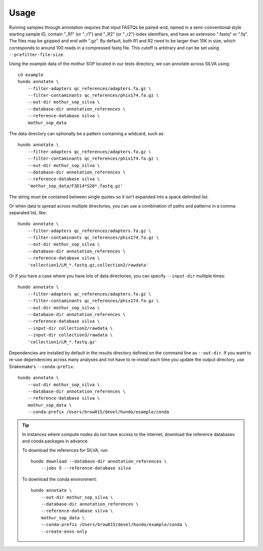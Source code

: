 .. highlight:: shell

Usage
=====

Running samples through annotation requires that input FASTQs be
paired-end, named in a semi-conventional style starting sample ID,
contain "\_R1" (or "\_r1") and "\_R2" (or "\_r2") index identifiers, and
have an extension ".fastq" or ".fq". The files may be gzipped and end
with ".gz". By default, both R1 and R2 need to be larger than 10K in
size, which corresponds to around 100 reads in a compressed fastq
file. This cutoff is arbitrary and can be set using
``--prefilter-file-size``.

Using the example data of the mothur SOP located in our tests directory,
we can annotate across SILVA using:

::

    cd example
    hundo annotate \
        --filter-adapters qc_references/adapters.fa.gz \
        --filter-contaminants qc_references/phix174.fa.gz \
        --out-dir mothur_sop_silva \
        --database-dir annotation_references \
        --reference-database silva \
        mothur_sop_data


The data directory can optionally be a pattern containing a wildcard,
such as::

    hundo annotate \
        --filter-adapters qc_references/adapters.fa.gz \
        --filter-contaminants qc_references/phix174.fa.gz \
        --out-dir mothur_sop_silva \
        --database-dir annotation_references \
        --reference-database silva \
        'mothur_sop_data/F3D14*S20*.fastq.gz'

The string must be contained between single quotes so it isn't expanded
into a space delimited list.

Or when data is spread across multiple directories, you can use a combination
of paths and patterns in a comma separated list, like::

    hundo annotate \
        --filter-adapters qc_references/adapters.fa.gz \
        --filter-contaminants qc_references/phix174.fa.gz \
        --out-dir mothur_sop_silva \
        --database-dir annotation_references \
        --reference-database silva \
        'collection1/LM_*.fastq.gz,collection2/rawdata'

Or if you have a case where you have lots of data directories, you can
specify ``--input-dir`` multiple times::

    hundo annotate \
        --filter-adapters qc_references/adapters.fa.gz \
        --filter-contaminants qc_references/phix174.fa.gz \
        --out-dir mothur_sop_silva \
        --database-dir annotation_references \
        --reference-database silva \
        --input-dir collection2/rawdata \
        --input-dir collection3/rawdata \
        'collection1/LM_*.fastq.gz'

Dependencies are installed by default in the results directory defined
on the command line as ``--out-dir``. If you want to re-use dependencies
across many analyses and not have to re-install each time you update the
output directory, use Snakemake's ``--conda-prefix``:

::

    hundo annotate \
        --out-dir mothur_sop_silva \
        --database-dir annotation_references \
        --reference-database silva \
        mothur_sop_data \
        --conda-prefix /Users/brow015/devel/hundo/example/conda


.. tip::
    In instances where compute nodes do not have access to the internet,
    download the reference databases and conda packages in advance.

    To download the references for SILVA, run::

        hundo download --database-dir annotation_references \
            --jobs 5 --reference-database silva

    To download the conda environment::

        hundo annotate \
            --out-dir mothur_sop_silva \
            --database-dir annotation_references \
            --reference-database silva \
            mothur_sop_data \
            --conda-prefix /Users/brow015/devel/hundo/example/conda \
            --create-envs-only
